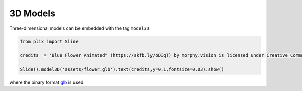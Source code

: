 3D Models
==========

Three-dimensional models can be embedded with the tag ``model3D``

.. code-block:: python

  from plix import Slide

  credits  = 'Blue Flower Animated" (https://skfb.ly/oDIqT) by morphy.vision is licensed under Creative Commons Attribution (http://creativecommons.org/licenses/by/4.0/).' 

  Slide().model3D('assets/flower.glb').text(credits,y=0.1,fontsize=0.03).show()

.. import_example:: flower

| where the binary format  `glb <glb>`_ is used.

